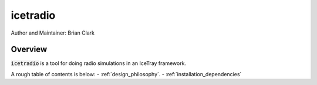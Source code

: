.. _iceradio:

icetradio
~~~~~~~~~

Author and Maintainer: Brian Clark

Overview
========

:code:`icetradio` is a tool for doing radio simulations in an IceTray framework.

A rough table of contents is below:
- :ref:`design_philosophy`.
- :ref:`installation_dependencies`


